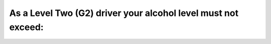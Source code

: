 .. raw:: html

   <div class="question-page">
   <div class="test-name">Ontario G1 Driving License Knowledge Test (Rules of the Road)｜2025</div>

.. meta::
   :description: As a Level Two (G2) driver your alcohol level must not exceed:
   :keywords: G2 driver, blood alcohol level, driving laws, novice drivers

.. raw:: html

   <div class="question-card">


As a Level Two (G2) driver your alcohol level must not exceed:
============================================================================================================================

.. raw:: html

   <hr>

.. raw:: html

   <div id="q90" class="quiz">
       <div class="option" id="q90-A" onclick="selectOption('q90', 'A', false)">
           A. 0.08%
       </div>
       <div class="option" id="q90-B" onclick="selectOption('q90', 'B', false)">
           B. 0.05%
       </div>
       <div class="option" id="q90-C" onclick="selectOption('q90', 'C', false)">
           C. 0.02%
       </div>
       <div class="option" id="q90-D" onclick="selectOption('q90', 'D', true)">
           D. 0.00%
       </div>
       <p id="q90-result" class="result"></p>
   </div>

   <hr>

.. dropdown:: ►|explanation|

   G2 drivers must maintain a zero blood alcohol level to comply with strict regulations for novice drivers.

.. raw:: html

   <div class="nav-buttons">
       <a href="q89.html" class="button">|prev_question|</a>
       <span class="page-indicator">90 / 106</span>
       <a href="q91.html" class="button">|next_question|</a>
   </div>
   </div>

   </div>
